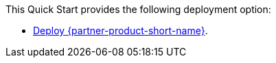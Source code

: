 // Edit this placeholder text as necessary to describe the deployment options.

This Quick Start provides the following deployment option:

* http://qs_launch_permalink[Deploy {partner-product-short-name}^].